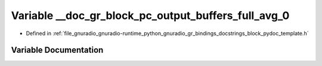 .. _exhale_variable_block__pydoc__template_8h_1a31bfef8397553a35e14e3fc69b9ea671:

Variable __doc_gr_block_pc_output_buffers_full_avg_0
====================================================

- Defined in :ref:`file_gnuradio_gnuradio-runtime_python_gnuradio_gr_bindings_docstrings_block_pydoc_template.h`


Variable Documentation
----------------------


.. doxygenvariable:: __doc_gr_block_pc_output_buffers_full_avg_0
   :project: gnuradio